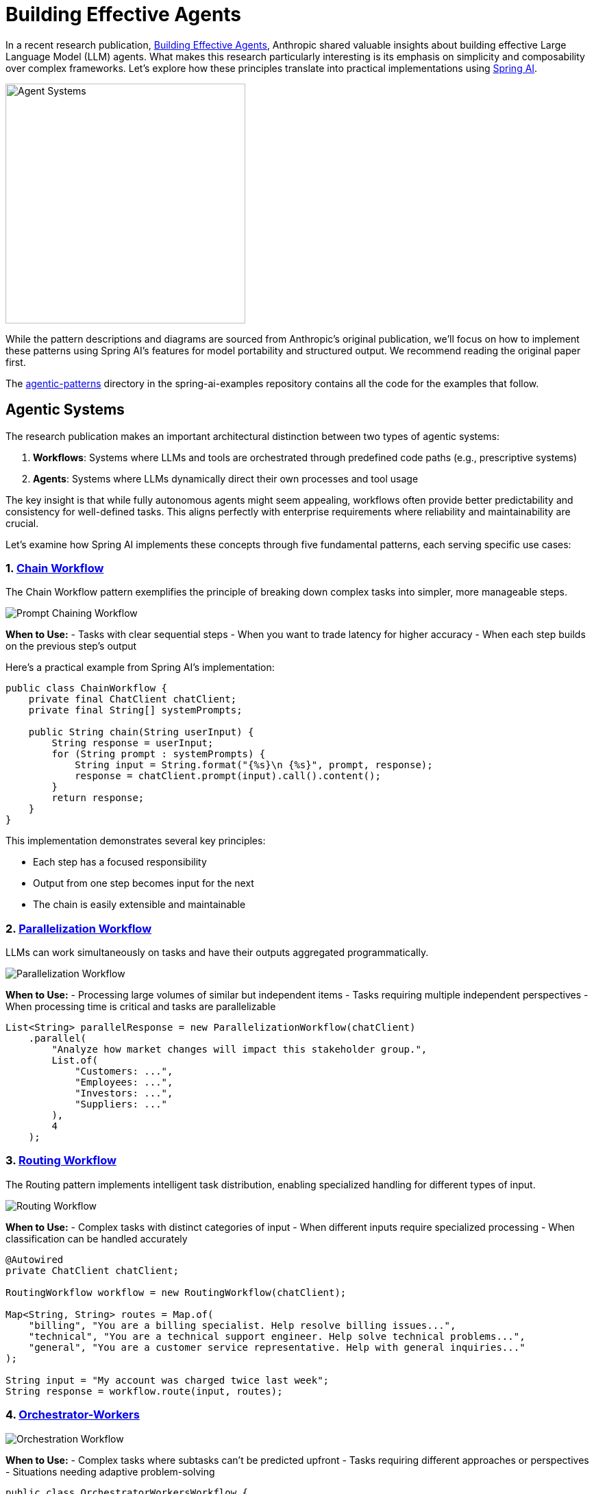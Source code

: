 [[effective-agents]]
= Building Effective Agents

In a recent research publication, https://www.anthropic.com/research/building-effective-agents[Building Effective Agents], Anthropic shared valuable insights about building effective Large Language Model (LLM) agents. What makes this research particularly interesting is its emphasis on simplicity and composability over complex frameworks. Let's explore how these principles translate into practical implementations using https://docs.spring.io/spring-ai/reference/index.html[Spring AI].

image::https://raw.githubusercontent.com/spring-io/spring-io-static/refs/heads/main/blog/tzolov/spring-ai-agentic-systems.jpg[Agent Systems, width=350]

While the pattern descriptions and diagrams are sourced from Anthropic's original publication, we'll focus on how to implement these patterns using Spring AI's features for model portability and structured output. We recommend reading the original paper first.

The https://github.com/spring-projects/spring-ai-examples/tree/main/agentic-patterns[agentic-patterns] directory in the spring-ai-examples repository contains all the code for the examples that follow.

== Agentic Systems

The research publication makes an important architectural distinction between two types of agentic systems:

. *Workflows*: Systems where LLMs and tools are orchestrated through predefined code paths (e.g., prescriptive systems)
. *Agents*: Systems where LLMs dynamically direct their own processes and tool usage

The key insight is that while fully autonomous agents might seem appealing, workflows often provide better predictability and consistency for well-defined tasks. This aligns perfectly with enterprise requirements where reliability and maintainability are crucial.

Let's examine how Spring AI implements these concepts through five fundamental patterns, each serving specific use cases:

=== 1. https://github.com/spring-projects/spring-ai-examples/tree/main/agentic-patterns/chain-workflow[Chain Workflow]

The Chain Workflow pattern exemplifies the principle of breaking down complex tasks into simpler, more manageable steps.

image::https://www.anthropic.com/_next/image?url=https%3A%2F%2Fwww-cdn.anthropic.com%2Fimages%2F4zrzovbb%2Fwebsite%2F7418719e3dab222dccb379b8879e1dc08ad34c78-2401x1000.png&w=3840&q=75[Prompt Chaining Workflow]

*When to Use:*
- Tasks with clear sequential steps
- When you want to trade latency for higher accuracy
- When each step builds on the previous step's output

Here's a practical example from Spring AI's implementation:

[source,java]
----
public class ChainWorkflow {
    private final ChatClient chatClient;
    private final String[] systemPrompts;

    public String chain(String userInput) {
        String response = userInput;
        for (String prompt : systemPrompts) {
            String input = String.format("{%s}\n {%s}", prompt, response);
            response = chatClient.prompt(input).call().content();
        }
        return response;
    }
}
----

This implementation demonstrates several key principles:

- Each step has a focused responsibility
- Output from one step becomes input for the next
- The chain is easily extensible and maintainable

=== 2. https://github.com/spring-projects/spring-ai-examples/tree/main/agentic-patterns/parallelization-workflow[Parallelization Workflow]

LLMs can work simultaneously on tasks and have their outputs aggregated programmatically.

image::https://www.anthropic.com/_next/image?url=https%3A%2F%2Fwww-cdn.anthropic.com%2Fimages%2F4zrzovbb%2Fwebsite%2F406bb032ca007fd1624f261af717d70e6ca86286-2401x1000.png&w=3840&q=75[Parallelization Workflow]

*When to Use:*
- Processing large volumes of similar but independent items
- Tasks requiring multiple independent perspectives
- When processing time is critical and tasks are parallelizable

[source,java]
----
List<String> parallelResponse = new ParallelizationWorkflow(chatClient)
    .parallel(
        "Analyze how market changes will impact this stakeholder group.",
        List.of(
            "Customers: ...",
            "Employees: ...",
            "Investors: ...",
            "Suppliers: ..."
        ),
        4
    );
----

=== 3. https://github.com/spring-projects/spring-ai-examples/tree/main/agentic-patterns/routing-workflow[Routing Workflow]

The Routing pattern implements intelligent task distribution, enabling specialized handling for different types of input.

image::https://www.anthropic.com/_next/image?url=https%3A%2F%2Fwww-cdn.anthropic.com%2Fimages%2F4zrzovbb%2Fwebsite%2F5c0c0e9fe4def0b584c04d37849941da55e5e71c-2401x1000.png&w=3840&q=75[Routing Workflow]

*When to Use:*
- Complex tasks with distinct categories of input
- When different inputs require specialized processing
- When classification can be handled accurately

[source,java]
----
@Autowired
private ChatClient chatClient;

RoutingWorkflow workflow = new RoutingWorkflow(chatClient);

Map<String, String> routes = Map.of(
    "billing", "You are a billing specialist. Help resolve billing issues...",
    "technical", "You are a technical support engineer. Help solve technical problems...",
    "general", "You are a customer service representative. Help with general inquiries..."
);

String input = "My account was charged twice last week";
String response = workflow.route(input, routes);
----

=== 4. https://github.com/spring-projects/spring-ai-examples/tree/main/agentic-patterns/orchestrator-workers-workflow[Orchestrator-Workers]

image::https://www.anthropic.com/_next/image?url=https%3A%2F%2Fwww-cdn.anthropic.com%2Fimages%2F4zrzovbb%2Fwebsite%2F8985fc683fae4780fb34eab1365ab78c7e51bc8e-2401x1000.png&w=3840&q=75[Orchestration Workflow]

*When to Use:*
- Complex tasks where subtasks can't be predicted upfront
- Tasks requiring different approaches or perspectives
- Situations needing adaptive problem-solving

[source,java]
----
public class OrchestratorWorkersWorkflow {
    public WorkerResponse process(String taskDescription) {
        // 1. Orchestrator analyzes task and determines subtasks
        OrchestratorResponse orchestratorResponse = // ...

        // 2. Workers process subtasks in parallel
        List<String> workerResponses = // ...

        // 3. Results are combined into final response
        return new WorkerResponse(/*...*/);
    }
}
----

Usage Example:

[source,java]
----
ChatClient chatClient = // ... initialize chat client
OrchestratorWorkersWorkflow workflow = new OrchestratorWorkersWorkflow(chatClient);

WorkerResponse response = workflow.process(
    "Generate both technical and user-friendly documentation for a REST API endpoint"
);

System.out.println("Analysis: " + response.analysis());
System.out.println("Worker Outputs: " + response.workerResponses());
----

=== 5. https://github.com/spring-projects/spring-ai-examples/tree/main/agentic-patterns/evaluator-optimizer-workflow[Evaluator-Optimizer]

image::https://www.anthropic.com/_next/image?url=https%3A%2F%2Fwww-cdn.anthropic.com%2Fimages%2F4zrzovbb%2Fwebsite%2F14f51e6406ccb29e695da48b17017e899a6119c7-2401x1000.png&w=3840&q=75[Evaluator-Optimizer Workflow]

*When to Use:*
- Clear evaluation criteria exist
- Iterative refinement provides measurable value
- Tasks benefit from multiple rounds of critique

[source,java]
----
public class EvaluatorOptimizerWorkflow {
    public RefinedResponse loop(String task) {
        Generation generation = generate(task, context);
        EvaluationResponse evaluation = evaluate(generation.response(), task);
        return new RefinedResponse(finalSolution, chainOfThought);
    }
}
----

Usage Example:

[source,java]
----
ChatClient chatClient = // ... initialize chat client
EvaluatorOptimizerWorkflow workflow = new EvaluatorOptimizerWorkflow(chatClient);

RefinedResponse response = workflow.loop(
    "Create a Java class implementing a thread-safe counter"
);

System.out.println("Final Solution: " + response.solution());
System.out.println("Evolution: " + response.chainOfThought());
----

== Spring AI's Implementation Advantages

Spring AI's implementation of these patterns offers several benefits that align with Anthropic's recommendations:

=== https://docs.spring.io/spring-ai/reference/api/chat/comparison.html[Model Portability]

[source,xml]
----
<dependency>
    <groupId>org.springframework.ai</groupId>
    <artifactId>spring-ai-openai-spring-boot-starter</artifactId>
</dependency>
----

=== https://docs.spring.io/spring-ai/reference/api/structured-output-converter.html[Structured Output]

[source,java]
----
EvaluationResponse response = chatClient.prompt(prompt)
    .call()
    .entity(EvaluationResponse.class);
----

=== https://docs.spring.io/spring-ai/reference/api/chatclient.html[Consistent API]

- Uniform interface across different LLM providers
- Built-in error handling and retries
- Flexible prompt management

== Best Practices and Recommendations

- *Start Simple*
- Begin with basic workflows before adding complexity
- Use the simplest pattern that meets your requirements
- Add sophistication only when needed

- *Design for Reliability*
- Implement clear error handling
- Use type-safe responses where possible
- Build in validation at each step

- *Consider Trade-offs*
- Balance latency vs. accuracy
- Evaluate when to use parallel processing
- Choose between fixed workflows and dynamic agents

== Future Work

These guides will be updated to explore how to build more advanced Agents that combine these foundational patterns with sophisticated features:

*Pattern Composition*
- Combining multiple patterns to create more powerful workflows
- Building hybrid systems that leverage the strengths of each pattern
- Creating flexible architectures that can adapt to changing requirements

*Advanced Agent Memory Management*
- Implementing persistent memory across conversations
- Managing context windows efficiently
- Developing strategies for long-term knowledge retention

*Tools and Model-Context Protocol (MCP) Integration*
- Leveraging external tools through standardized interfaces
- Implementing MCP for enhanced model interactions
- Building extensible agent architectures

== Conclusion

The combination of Anthropic's research insights and Spring AI's practical implementations provides a powerful framework for building effective LLM-based systems.

By following these patterns and principles, developers can create robust, maintainable, and effective AI applications that deliver real value while avoiding unnecessary complexity.

The key is to remember that sometimes the simplest solution is the most effective. Start with basic patterns, understand your use case thoroughly, and only add complexity when it demonstrably improves your system's performance or capabilities.
